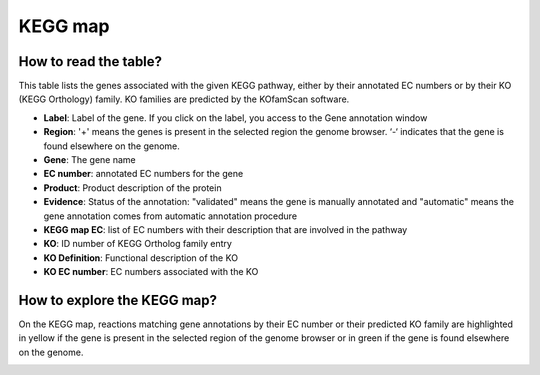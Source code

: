 
########
KEGG map
########

How to read the table?
----------------------

This table lists the genes associated with the given KEGG pathway, either by their annotated EC numbers or by their KO (KEGG Orthology) family. KO families are predicted by the KOfamScan software.


.. image:: img/keggtabmap_table.PNG

* **Label**: Label of the gene. If you click on the label, you access to the Gene annotation window
* **Region**: '+' means the genes is present in the selected region the genome browser. ‘-‘ indicates that the gene is found elsewhere on the genome.
* **Gene**: The gene name
* **EC number**: annotated EC numbers for the gene 
* **Product**: Product description of the protein
* **Evidence**: Status of the annotation: "validated" means the gene is manually annotated and "automatic" means the gene annotation comes from automatic annotation procedure
* **KEGG map EC**: list of EC numbers with their description that are involved in the pathway
* **KO**: ID number of KEGG Ortholog family entry
* **KO Definition**: Functional description of the KO
* **KO EC number**: EC numbers associated with the KO

How to explore the KEGG map?
----------------------------

On the KEGG map, reactions matching gene annotations by their EC number or their predicted KO family are highlighted in yellow if the gene is present in the selected region of the genome browser or in green if the gene is found elsewhere on the genome.

.. image:: img/keggtabmap_map.PNG
